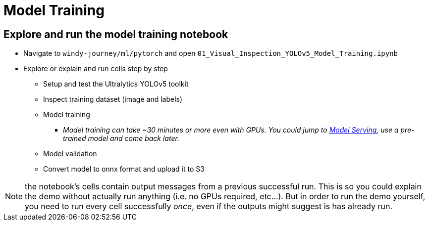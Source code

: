 = Model Training

== Explore and run the model training notebook

* Navigate to `windy-journey/ml/pytorch` and open `01_Visual_Inspection_YOLOv5_Model_Training.ipynb`
* Explore or explain and run cells step by step
 ** Setup and test the Ultralytics YOLOv5 toolkit
 ** Inspect training dataset (image and labels)
 ** Model training
  *** _Model training can take ~30 minutes or more even with GPUs. You could jump to <<model-serving,Model Serving>>, use a pre-trained model and come back later._
 ** Model validation
 ** Convert model to onnx format and upload it to S3

NOTE: the notebook's cells contain output messages from a previous successful run. This is so you could explain the demo without actually run anything (i.e. no GPUs required, etc...). But in order to run the demo yourself, you need to run every cell successfully _once_, even if the outputs might suggest is has already run.


